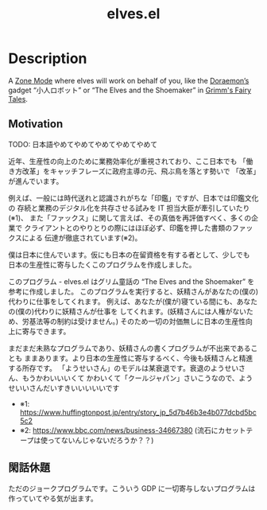 #+TITLE: elves.el

* Description

A [[https://www.emacswiki.org/emacs/ZoneMode][Zone Mode]] where elves will work on behalf of you, like the [[https://en.wikipedia.org/wiki/Doraemon][Doraemon’s]] gadget
“小人ロボット” or “The Elves and the Shoemaker” in [[https://en.wikipedia.org/wiki/Grimms%27_Fairy_Tales][Grimm's Fairy Tales]].

[[./screenshots/2020-03-13.gif]]

** Motivation
TODO: 日本語やめてやめてやめてやめてやめて

近年、生産性の向上のために業務効率化が重視されており、ここ日本でも
「働き方改革」をキャッチフレーズに政府主導の元、飛ぶ鳥を落とす勢いで
「改革」が進んでいます。

例えば、一般には時代送れと認識されがちな「印鑑」ですが、日本では印鑑文化の
存続と業務のデジタル化を共存させる試みを IT 担当大臣が牽引していたり(※1)、
また「ファックス」に関して言えば、その真価を再評価すべく、多くの企業で
クライアントとのやりとりの際にはほぼ必ず、印鑑を押した書類のファックスによる
伝達が徹底されています(※2)。

僕は日本に住んでいます。仮にも日本の在留資格を有する者として、少しでも
日本の生産性に寄与したくこのプログラムを作成しました。

このプログラム - elves.el はグリム童話の “The Elves and the Shoemaker”
を参考に作成しました。
このプログラムを実行すると、妖精さんがあなたの(僕の)代わりに仕事をしてくれます。
例えば、あなたが(僕が)寝ている間にも、あなたの(僕の)代わりに妖精さんが仕事を
してくれます。(妖精さんには人権がないため、労基法等の制約は受けません。)
そのため一切の対価無しに日本の生産性向上に寄与できます。

まだまだ未熟なプログラムであり、妖精さんの書くプログラムが不出来であることも
ままあります。より日本の生産性に寄与するべく、今後も妖精さんと精進する所存です。
「ようせいさん」のモデルは某衰退です。衰退のようせいさん、もうかわいいいくて
かわいくて「クールジャパン」さいこうなので、ようせいいさんだいすきいいいいいです

+ ※1: https://www.huffingtonpost.jp/entry/story_jp_5d7b46b3e4b077dcbd5bc5c2
+ ※2: https://www.bbc.com/news/business-34667380
  (流石にカセットテープは使ってないんじゃないだろうか？？)

** 閑話休題
ただのジョークプログラムです。こういう GDP に一切寄与しないプログラムは
作っていてやる気が出ます。
